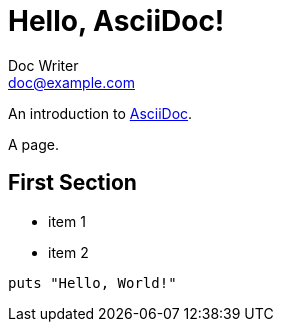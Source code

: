 = Hello, AsciiDoc!
Doc Writer <doc@example.com>

An introduction to http://asciidoc.org[AsciiDoc].

A page.

== First Section

* item 1
* item 2

[source,ruby]
puts "Hello, World!"